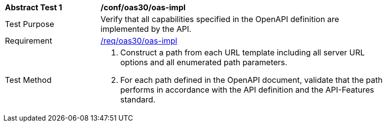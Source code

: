 [[ats_oas30_oas-impl]]
[width="90%",cols="2,6a"]
|===
^|*Abstract Test {counter:ats-id}* |*/conf/oas30/oas-impl* 
^|Test Purpose |Verify that all capabilities specified in the OpenAPI definition are implemented by the API. 
^|Requirement |<<req_oas30_oas-impl,/req/oas30/oas-impl>>
^|Test Method |. Construct a path from each URL template including all server URL options and all enumerated path parameters.
. For each path defined in the OpenAPI document, validate that the path performs in accordance with the API definition and the API-Features standard.
|===
